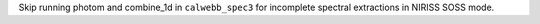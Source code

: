 Skip running photom and combine_1d in ``calwebb_spec3`` for incomplete spectral extractions in NIRISS SOSS mode.
